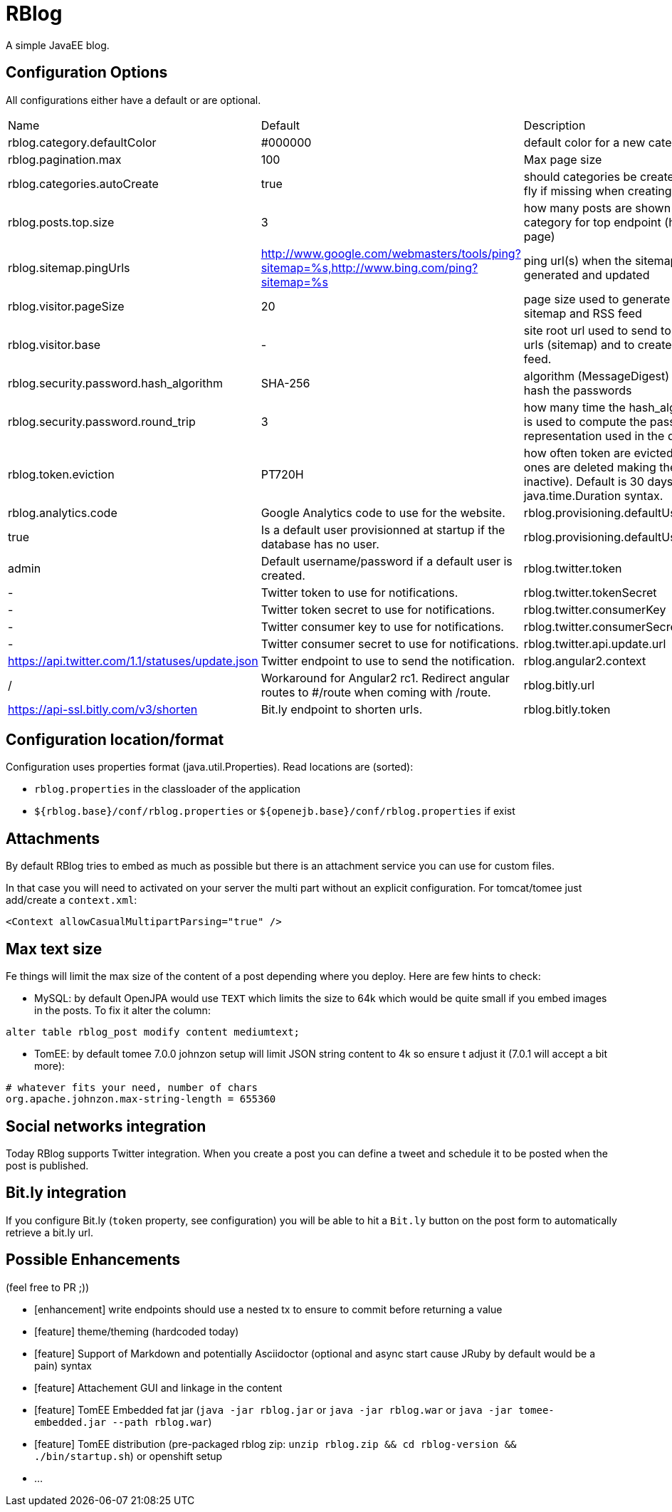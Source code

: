 = RBlog

A simple JavaEE blog.

== Configuration Options

All configurations either have a default or are optional.

|===
| Name | Default | Description
| rblog.category.defaultColor | #000000 | default color for a new category
| rblog.pagination.max | 100 | Max page size
| rblog.categories.autoCreate | true | should categories be created on the fly if missing when creating a post
| rblog.posts.top.size | 3 | how many posts are shown by category for top endpoint (home page)
| rblog.sitemap.pingUrls |http://www.google.com/webmasters/tools/ping?sitemap=%s,http://www.bing.com/ping?sitemap=%s | ping url(s) when the sitemap is generated and updated
| rblog.visitor.pageSize | 20 | page size used to generate the sitemap and RSS feed
| rblog.visitor.base | - | site root url used to send to the ping urls (sitemap) and to create the rss feed.
| rblog.security.password.hash_algorithm |SHA-256 | algorithm (MessageDigest) used to hash the passwords
| rblog.security.password.round_trip | 3 | how many time the hash_algorithm is used to compute the password representation used in the database
| rblog.token.eviction | PT720H | how often token are evicted (old ones are deleted making them inactive). Default is 30 days, it uses java.time.Duration syntax.
| rblog.analytics.code | Google Analytics code to use for the website.
| rblog.provisioning.defaultUser.active |true | Is a default user provisionned at startup if the database has no user.
| rblog.provisioning.defaultUser.name |admin | Default username/password if a default user is created.
| rblog.twitter.token | - | Twitter token to use for notifications.
| rblog.twitter.tokenSecret | - | Twitter token secret to use for notifications.
| rblog.twitter.consumerKey | - | Twitter consumer key to use for notifications.
| rblog.twitter.consumerSecret | - | Twitter consumer secret to use for notifications.
| rblog.twitter.api.update.url | https://api.twitter.com/1.1/statuses/update.json | Twitter endpoint to use to send the notification.
| rblog.angular2.context | / | Workaround for Angular2 rc1. Redirect angular routes to #/route when coming with /route.
| rblog.bitly.url | https://api-ssl.bitly.com/v3/shorten | Bit.ly endpoint to shorten urls.
| rblog.bitly.token | - | Bit.ly access_token. If not set Bit.ly feature is not active.
|===

== Configuration location/format

Configuration uses properties format (java.util.Properties). Read locations are (sorted):

- `rblog.properties` in the classloader of the application
- `${rblog.base}/conf/rblog.properties` or  `${openejb.base}/conf/rblog.properties` if exist

== Attachments

By default RBlog tries to embed as much as possible but there is an attachment service you can use for custom files.

In that case you will need to activated on your server the multi part without an explicit configuration. For tomcat/tomee just add/create a `context.xml`:

[source,xml]
----
<Context allowCasualMultipartParsing="true" />
----

== Max text size

Fe things will limit the max size of the content of a post depending where you deploy. Here are few hints to check:

- MySQL: by default OpenJPA would use `TEXT` which limits the size to 64k which would be quite small if you embed images in the posts. To fix it alter the column:

[source,sql]
----
alter table rblog_post modify content mediumtext;
----

- TomEE: by default tomee 7.0.0 johnzon setup will limit JSON string content to 4k so ensure t adjust it (7.0.1 will accept a bit more):

[source]
----
# whatever fits your need, number of chars
org.apache.johnzon.max-string-length = 655360
----

== Social networks integration

Today RBlog supports Twitter integration. When you create a post you can define a tweet and schedule it to be
posted when the post is published.

== Bit.ly integration

If you configure Bit.ly (`token` property, see configuration) you will be able to hit a `Bit.ly` button on the post
form to automatically retrieve a bit.ly url.

== Possible Enhancements

(feel free to PR ;))

- [enhancement] write endpoints should use a nested tx to ensure to commit before returning a value
- [feature] theme/theming (hardcoded today)
- [feature] Support of Markdown and potentially Asciidoctor (optional and async start cause JRuby by default would be a pain) syntax
- [feature] Attachement GUI and linkage in the content
- [feature] TomEE Embedded fat jar (`java -jar rblog.jar` or `java -jar rblog.war` or `java -jar tomee-embedded.jar --path rblog.war`)
- [feature] TomEE distribution (pre-packaged rblog zip: `unzip rblog.zip && cd rblog-version && ./bin/startup.sh`) or openshift setup
- ...
